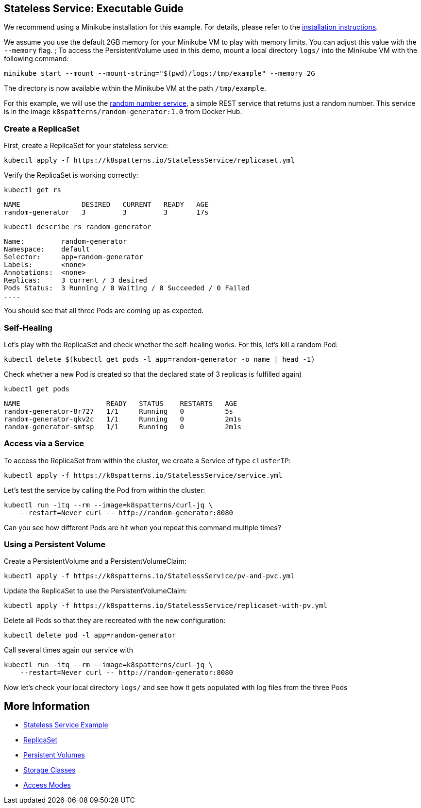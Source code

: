 
== Stateless Service: Executable Guide

ifndef::skipInstall[]
We recommend using a Minikube installation for this example. For details, please refer to the link:../../INSTALL.adoc#minikube[installation instructions].

We assume you use the default 2GB memory for your Minikube VM to play with memory limits. You can adjust this value with the `--memory` flag.
endif::skipInstall[]
;
To access the PersistentVolume used in this demo, mount a local directory `logs/` into the Minikube VM with the following command:

[source, bash]
----
minikube start --mount --mount-string="$(pwd)/logs:/tmp/example" --memory 2G
----

The directory is now available within the Minikube VM at the path `/tmp/example`.

For this example, we will use the https://github.com/k8spatterns/random-generator[random number service], a simple REST service that returns just a random number. This service is in the image `k8spatterns/random-generator:1.0` from Docker Hub.

=== Create a ReplicaSet

First, create a ReplicaSet for your stateless service:

[source,shell]
----
kubectl apply -f https://k8spatterns.io/StatelessService/replicaset.yml
----

Verify the ReplicaSet is working correctly:

[source,shell]
----
kubectl get rs
----

----
NAME               DESIRED   CURRENT   READY   AGE
random-generator   3         3         3       17s
----

[source, shell]
----
kubectl describe rs random-generator
----

----
Name:         random-generator
Namespace:    default
Selector:     app=random-generator
Labels:       <none>
Annotations:  <none>
Replicas:     3 current / 3 desired
Pods Status:  3 Running / 0 Waiting / 0 Succeeded / 0 Failed
....
----

You should see that all three Pods are coming up as expected.

=== Self-Healing

Let's play with the ReplicaSet and check whether the self-healing works.
For this, let's kill a random Pod:

[source,shell]
----
kubectl delete $(kubectl get pods -l app=random-generator -o name | head -1)
----

Check whether a new Pod is created so that the declared state of 3 replicas is fulfilled again)

[source, shell]
----
kubectl get pods
----

----
NAME                     READY   STATUS    RESTARTS   AGE
random-generator-8r727   1/1     Running   0          5s
random-generator-qkv2c   1/1     Running   0          2m1s
random-generator-smtsp   1/1     Running   0          2m1s
----
=== Access via a Service

To access the ReplicaSet from within the cluster, we create a Service of type `clusterIP`:

[source,shell]
----
kubectl apply -f https://k8spatterns.io/StatelessService/service.yml
----

Let's test the service by calling the Pod from within the cluster:

[source, bash]
----
kubectl run -itq --rm --image=k8spatterns/curl-jq \
    --restart=Never curl -- http://random-generator:8080
----

Can you see how different Pods are hit when you repeat this command multiple times?

=== Using a Persistent Volume

Create a PersistentVolume and a PersistentVolumeClaim:

[source,shell]
----
kubectl apply -f https://k8spatterns.io/StatelessService/pv-and-pvc.yml
----

Update the ReplicaSet to use the PersistentVolumeClaim:

[source,shell]
----
kubectl apply -f https://k8spatterns.io/StatelessService/replicaset-with-pv.yml
----

Delete all Pods so that they are recreated with the new configuration:

[source,shell]
----
kubectl delete pod -l app=random-generator
----

Call several times again our service with

[source, shell]
----
kubectl run -itq --rm --image=k8spatterns/curl-jq \
    --restart=Never curl -- http://random-generator:8080
----

Now let's check your local directory `logs/` and see how it gets populated with log files from the three Pods

== More Information

* https://oreil.ly/h0Ytj[Stateless Service Example]
* https://oreil.ly/XugMo[ReplicaSet]
* https://oreil.ly/HvApe[Persistent Volumes]
* https://oreil.ly/qxFrz[Storage Classes]
* https://oreil.ly/iovaa[Access Modes]
